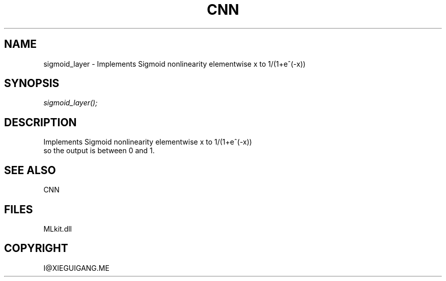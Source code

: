 .\" man page create by R# package system.
.TH CNN 1 2000-Jan "sigmoid_layer" "sigmoid_layer"
.SH NAME
sigmoid_layer \- Implements Sigmoid nonlinearity elementwise x to 1/(1+e^(-x))
.SH SYNOPSIS
\fIsigmoid_layer();\fR
.SH DESCRIPTION
.PP
Implements Sigmoid nonlinearity elementwise x to 1/(1+e^(-x))
 so the output is between 0 and 1.
.PP
.SH SEE ALSO
CNN
.SH FILES
.PP
MLkit.dll
.PP
.SH COPYRIGHT
I@XIEGUIGANG.ME
